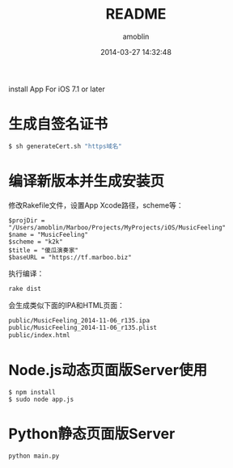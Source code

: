 #+TITLE: README
#+AUTHOR: amoblin
#+EMAIL: amoblin@gmail.com
#+DATE: 2014-03-27 14:32:48
#+OPTIONS: ^:{}

install App For iOS 7.1 or later

* 生成自签名证书
#+BEGIN_SRC sh
$ sh generateCert.sh "https域名"
#+END_SRC
* 编译新版本并生成安装页
修改Rakefile文件，设置App Xcode路径，scheme等：
#+BEGIN_SRC rakefile
$projDir = "/Users/amoblin/Marboo/Projects/MyProjects/iOS/MusicFeeling"
$name = "MusicFeeling"
$scheme = "k2k"
$title = "傻瓜演奏家"
$baseURL = "https://tf.marboo.biz"
#+END_SRC
执行编译：
#+BEGIN_SRC sh
rake dist
#+END_SRC
会生成类似下面的IPA和HTML页面：
#+BEGIN_SRC sh
public/MusicFeeling_2014-11-06_r135.ipa
public/MusicFeeling_2014-11-06_r135.plist
public/index.html
#+END_SRC
* Node.js动态页面版Server使用
#+BEGIN_SRC 
$ npm install
$ sudo node app.js
#+END_SRC
* Python静态页面版Server
#+BEGIN_SRC shell
python main.py
#+END_SRC

